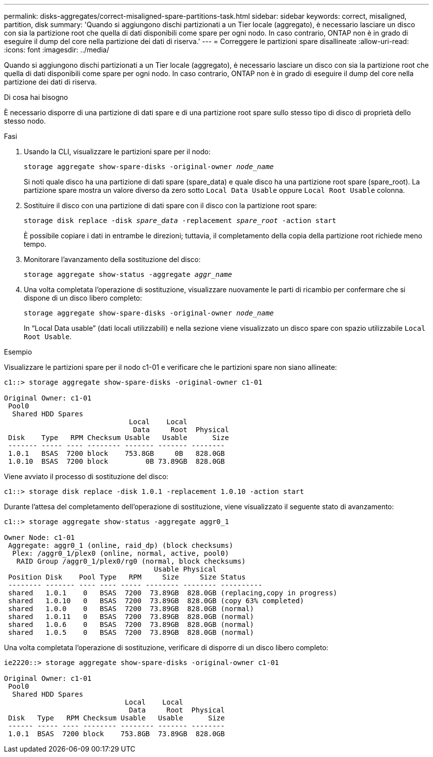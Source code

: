---
permalink: disks-aggregates/correct-misaligned-spare-partitions-task.html 
sidebar: sidebar 
keywords: correct, misaligned, partition, disk 
summary: 'Quando si aggiungono dischi partizionati a un Tier locale (aggregato), è necessario lasciare un disco con sia la partizione root che quella di dati disponibili come spare per ogni nodo. In caso contrario, ONTAP non è in grado di eseguire il dump del core nella partizione dei dati di riserva.' 
---
= Correggere le partizioni spare disallineate
:allow-uri-read: 
:icons: font
:imagesdir: ../media/


[role="lead"]
Quando si aggiungono dischi partizionati a un Tier locale (aggregato), è necessario lasciare un disco con sia la partizione root che quella di dati disponibili come spare per ogni nodo. In caso contrario, ONTAP non è in grado di eseguire il dump del core nella partizione dei dati di riserva.

.Di cosa hai bisogno
È necessario disporre di una partizione di dati spare e di una partizione root spare sullo stesso tipo di disco di proprietà dello stesso nodo.

.Fasi
. Usando la CLI, visualizzare le partizioni spare per il nodo:
+
`storage aggregate show-spare-disks -original-owner _node_name_`

+
Si noti quale disco ha una partizione di dati spare (spare_data) e quale disco ha una partizione root spare (spare_root). La partizione spare mostra un valore diverso da zero sotto `Local Data Usable` oppure `Local Root Usable` colonna.

. Sostituire il disco con una partizione di dati spare con il disco con la partizione root spare:
+
`storage disk replace -disk _spare_data_ -replacement _spare_root_ -action start`

+
È possibile copiare i dati in entrambe le direzioni; tuttavia, il completamento della copia della partizione root richiede meno tempo.

. Monitorare l'avanzamento della sostituzione del disco:
+
`storage aggregate show-status -aggregate _aggr_name_`

. Una volta completata l'operazione di sostituzione, visualizzare nuovamente le parti di ricambio per confermare che si dispone di un disco libero completo:
+
`storage aggregate show-spare-disks -original-owner _node_name_`

+
In "`Local Data usable`" (dati locali utilizzabili) e nella sezione viene visualizzato un disco spare con spazio utilizzabile `Local Root Usable`.



.Esempio
Visualizzare le partizioni spare per il nodo c1-01 e verificare che le partizioni spare non siano allineate:

[listing]
----
c1::> storage aggregate show-spare-disks -original-owner c1-01

Original Owner: c1-01
 Pool0
  Shared HDD Spares
                              Local    Local
                               Data     Root  Physical
 Disk    Type   RPM Checksum Usable   Usable      Size
 ------- ----- ---- -------- ------- ------- --------
 1.0.1   BSAS  7200 block    753.8GB     0B   828.0GB
 1.0.10  BSAS  7200 block         0B 73.89GB  828.0GB
----
Viene avviato il processo di sostituzione del disco:

[listing]
----
c1::> storage disk replace -disk 1.0.1 -replacement 1.0.10 -action start
----
Durante l'attesa del completamento dell'operazione di sostituzione, viene visualizzato il seguente stato di avanzamento:

[listing]
----
c1::> storage aggregate show-status -aggregate aggr0_1

Owner Node: c1-01
 Aggregate: aggr0_1 (online, raid_dp) (block checksums)
  Plex: /aggr0_1/plex0 (online, normal, active, pool0)
   RAID Group /aggr0_1/plex0/rg0 (normal, block checksums)
                                    Usable Physical
 Position Disk    Pool Type   RPM     Size     Size Status
 -------- ------- ---- ---- ----- -------- -------- ----------
 shared   1.0.1    0   BSAS  7200  73.89GB  828.0GB (replacing,copy in progress)
 shared   1.0.10   0   BSAS  7200  73.89GB  828.0GB (copy 63% completed)
 shared   1.0.0    0   BSAS  7200  73.89GB  828.0GB (normal)
 shared   1.0.11   0   BSAS  7200  73.89GB  828.0GB (normal)
 shared   1.0.6    0   BSAS  7200  73.89GB  828.0GB (normal)
 shared   1.0.5    0   BSAS  7200  73.89GB  828.0GB (normal)
----
Una volta completata l'operazione di sostituzione, verificare di disporre di un disco libero completo:

[listing]
----
ie2220::> storage aggregate show-spare-disks -original-owner c1-01

Original Owner: c1-01
 Pool0
  Shared HDD Spares
                             Local    Local
                              Data     Root  Physical
 Disk   Type   RPM Checksum Usable   Usable      Size
 ------ ----- ---- -------- -------- ------- --------
 1.0.1  BSAS  7200 block    753.8GB  73.89GB  828.0GB
----